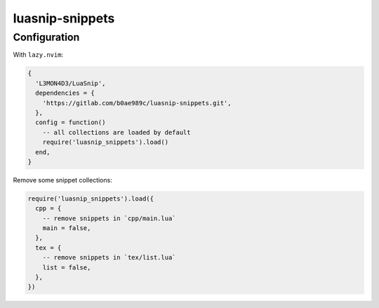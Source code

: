 luasnip-snippets
================

Configuration
-------------

With ``lazy.nvim``:

.. code-block:: lua

   {
     'L3MON4D3/LuaSnip',
     dependencies = {
       'https://gitlab.com/b0ae989c/luasnip-snippets.git',
     },
     config = function()
       -- all collections are loaded by default
       require('luasnip_snippets').load()
     end,
   }

Remove some snippet collections:

.. code-block:: lua

   require('luasnip_snippets').load({
     cpp = {
       -- remove snippets in `cpp/main.lua`
       main = false,
     },
     tex = {
       -- remove snippets in `tex/list.lua`
       list = false,
     },
   })
